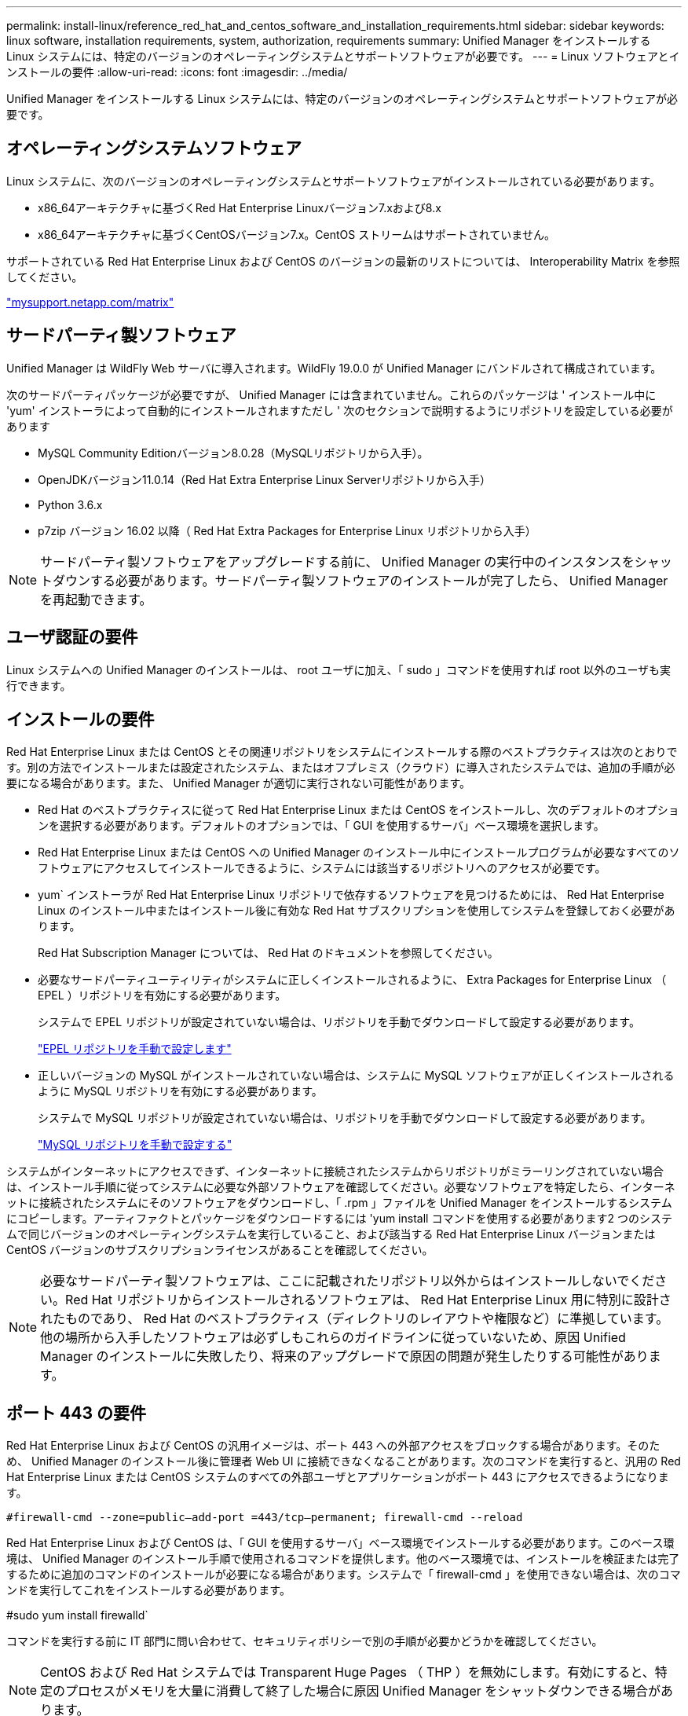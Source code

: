 ---
permalink: install-linux/reference_red_hat_and_centos_software_and_installation_requirements.html 
sidebar: sidebar 
keywords: linux software, installation requirements, system, authorization,  requirements 
summary: Unified Manager をインストールする Linux システムには、特定のバージョンのオペレーティングシステムとサポートソフトウェアが必要です。 
---
= Linux ソフトウェアとインストールの要件
:allow-uri-read: 
:icons: font
:imagesdir: ../media/


[role="lead"]
Unified Manager をインストールする Linux システムには、特定のバージョンのオペレーティングシステムとサポートソフトウェアが必要です。



== オペレーティングシステムソフトウェア

Linux システムに、次のバージョンのオペレーティングシステムとサポートソフトウェアがインストールされている必要があります。

* x86_64アーキテクチャに基づくRed Hat Enterprise Linuxバージョン7.xおよび8.x
* x86_64アーキテクチャに基づくCentOSバージョン7.x。CentOS ストリームはサポートされていません。


サポートされている Red Hat Enterprise Linux および CentOS のバージョンの最新のリストについては、 Interoperability Matrix を参照してください。

http://mysupport.netapp.com/matrix["mysupport.netapp.com/matrix"]



== サードパーティ製ソフトウェア

Unified Manager は WildFly Web サーバに導入されます。WildFly 19.0.0 が Unified Manager にバンドルされて構成されています。

次のサードパーティパッケージが必要ですが、 Unified Manager には含まれていません。これらのパッケージは ' インストール中に 'yum' インストーラによって自動的にインストールされますただし ' 次のセクションで説明するようにリポジトリを設定している必要があります

* MySQL Community Editionバージョン8.0.28（MySQLリポジトリから入手）。
* OpenJDKバージョン11.0.14（Red Hat Extra Enterprise Linux Serverリポジトリから入手）
* Python 3.6.x
* p7zip バージョン 16.02 以降（ Red Hat Extra Packages for Enterprise Linux リポジトリから入手）


[NOTE]
====
サードパーティ製ソフトウェアをアップグレードする前に、 Unified Manager の実行中のインスタンスをシャットダウンする必要があります。サードパーティ製ソフトウェアのインストールが完了したら、 Unified Manager を再起動できます。

====


== ユーザ認証の要件

Linux システムへの Unified Manager のインストールは、 root ユーザに加え、「 sudo 」コマンドを使用すれば root 以外のユーザも実行できます。



== インストールの要件

Red Hat Enterprise Linux または CentOS とその関連リポジトリをシステムにインストールする際のベストプラクティスは次のとおりです。別の方法でインストールまたは設定されたシステム、またはオフプレミス（クラウド）に導入されたシステムでは、追加の手順が必要になる場合があります。また、 Unified Manager が適切に実行されない可能性があります。

* Red Hat のベストプラクティスに従って Red Hat Enterprise Linux または CentOS をインストールし、次のデフォルトのオプションを選択する必要があります。デフォルトのオプションでは、「 GUI を使用するサーバ」ベース環境を選択します。
* Red Hat Enterprise Linux または CentOS への Unified Manager のインストール中にインストールプログラムが必要なすべてのソフトウェアにアクセスしてインストールできるように、システムには該当するリポジトリへのアクセスが必要です。
* yum` インストーラが Red Hat Enterprise Linux リポジトリで依存するソフトウェアを見つけるためには、 Red Hat Enterprise Linux のインストール中またはインストール後に有効な Red Hat サブスクリプションを使用してシステムを登録しておく必要があります。
+
Red Hat Subscription Manager については、 Red Hat のドキュメントを参照してください。

* 必要なサードパーティユーティリティがシステムに正しくインストールされるように、 Extra Packages for Enterprise Linux （ EPEL ）リポジトリを有効にする必要があります。
+
システムで EPEL リポジトリが設定されていない場合は、リポジトリを手動でダウンロードして設定する必要があります。

+
link:task_manually_configure_epel_repository.html["EPEL リポジトリを手動で設定します"]

* 正しいバージョンの MySQL がインストールされていない場合は、システムに MySQL ソフトウェアが正しくインストールされるように MySQL リポジトリを有効にする必要があります。
+
システムで MySQL リポジトリが設定されていない場合は、リポジトリを手動でダウンロードして設定する必要があります。

+
link:task_manually_configure_mysql_repository.html["MySQL リポジトリを手動で設定する"]



システムがインターネットにアクセスできず、インターネットに接続されたシステムからリポジトリがミラーリングされていない場合は、インストール手順に従ってシステムに必要な外部ソフトウェアを確認してください。必要なソフトウェアを特定したら、インターネットに接続されたシステムにそのソフトウェアをダウンロードし、「 .rpm 」ファイルを Unified Manager をインストールするシステムにコピーします。アーティファクトとパッケージをダウンロードするには 'yum install コマンドを使用する必要があります2 つのシステムで同じバージョンのオペレーティングシステムを実行していること、および該当する Red Hat Enterprise Linux バージョンまたは CentOS バージョンのサブスクリプションライセンスがあることを確認してください。

[NOTE]
====
必要なサードパーティ製ソフトウェアは、ここに記載されたリポジトリ以外からはインストールしないでください。Red Hat リポジトリからインストールされるソフトウェアは、 Red Hat Enterprise Linux 用に特別に設計されたものであり、 Red Hat のベストプラクティス（ディレクトリのレイアウトや権限など）に準拠しています。他の場所から入手したソフトウェアは必ずしもこれらのガイドラインに従っていないため、原因 Unified Manager のインストールに失敗したり、将来のアップグレードで原因の問題が発生したりする可能性があります。

====


== ポート 443 の要件

Red Hat Enterprise Linux および CentOS の汎用イメージは、ポート 443 への外部アクセスをブロックする場合があります。そのため、 Unified Manager のインストール後に管理者 Web UI に接続できなくなることがあります。次のコマンドを実行すると、汎用の Red Hat Enterprise Linux または CentOS システムのすべての外部ユーザとアプリケーションがポート 443 にアクセスできるようになります。

`#firewall-cmd --zone=public--add-port =443/tcp--permanent; firewall-cmd --reload`

Red Hat Enterprise Linux および CentOS は、「 GUI を使用するサーバ」ベース環境でインストールする必要があります。このベース環境は、 Unified Manager のインストール手順で使用されるコマンドを提供します。他のベース環境では、インストールを検証または完了するために追加のコマンドのインストールが必要になる場合があります。システムで「 firewall-cmd 」を使用できない場合は、次のコマンドを実行してこれをインストールする必要があります。

#sudo yum install firewalld`

コマンドを実行する前に IT 部門に問い合わせて、セキュリティポリシーで別の手順が必要かどうかを確認してください。

[NOTE]
====
CentOS および Red Hat システムでは Transparent Huge Pages （ THP ）を無効にします。有効にすると、特定のプロセスがメモリを大量に消費して終了した場合に原因 Unified Manager をシャットダウンできる場合があります。

====